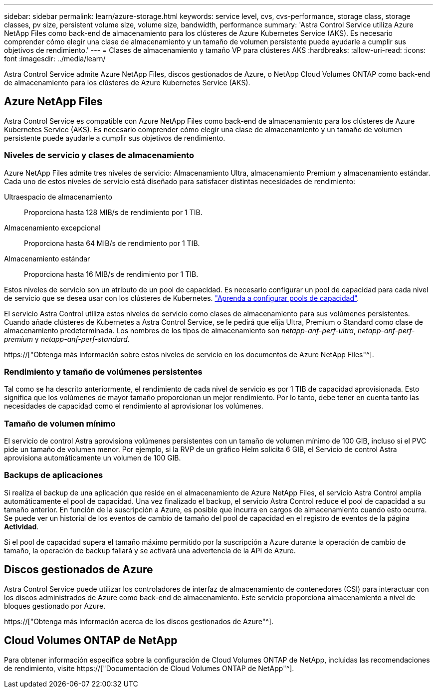 ---
sidebar: sidebar 
permalink: learn/azure-storage.html 
keywords: service level, cvs, cvs-performance, storage class, storage classes, pv size, persistent volume size, volume size, bandwidth, performance 
summary: 'Astra Control Service utiliza Azure NetApp Files como back-end de almacenamiento para los clústeres de Azure Kubernetes Service (AKS). Es necesario comprender cómo elegir una clase de almacenamiento y un tamaño de volumen persistente puede ayudarle a cumplir sus objetivos de rendimiento.' 
---
= Clases de almacenamiento y tamaño VP para clústeres AKS
:hardbreaks:
:allow-uri-read: 
:icons: font
:imagesdir: ../media/learn/


[role="lead"]
Astra Control Service admite Azure NetApp Files, discos gestionados de Azure, o NetApp Cloud Volumes ONTAP como back-end de almacenamiento para los clústeres de Azure Kubernetes Service (AKS).



== Azure NetApp Files

Astra Control Service es compatible con Azure NetApp Files como back-end de almacenamiento para los clústeres de Azure Kubernetes Service (AKS). Es necesario comprender cómo elegir una clase de almacenamiento y un tamaño de volumen persistente puede ayudarle a cumplir sus objetivos de rendimiento.



=== Niveles de servicio y clases de almacenamiento

Azure NetApp Files admite tres niveles de servicio: Almacenamiento Ultra, almacenamiento Premium y almacenamiento estándar. Cada uno de estos niveles de servicio está diseñado para satisfacer distintas necesidades de rendimiento:

Ultraespacio de almacenamiento:: Proporciona hasta 128 MIB/s de rendimiento por 1 TIB.
Almacenamiento excepcional:: Proporciona hasta 64 MIB/s de rendimiento por 1 TIB.
Almacenamiento estándar:: Proporciona hasta 16 MIB/s de rendimiento por 1 TIB.


Estos niveles de servicio son un atributo de un pool de capacidad. Es necesario configurar un pool de capacidad para cada nivel de servicio que se desea usar con los clústeres de Kubernetes. link:../get-started/set-up-microsoft-azure-with-anf.html["Aprenda a configurar pools de capacidad"].

El servicio Astra Control utiliza estos niveles de servicio como clases de almacenamiento para sus volúmenes persistentes. Cuando añade clústeres de Kubernetes a Astra Control Service, se le pedirá que elija Ultra, Premium o Standard como clase de almacenamiento predeterminada. Los nombres de los tipos de almacenamiento son _netapp-anf-perf-ultra_, _netapp-anf-perf-premium_ y _netapp-anf-perf-standard_.

https://["Obtenga más información sobre estos niveles de servicio en los documentos de Azure NetApp Files"^].



=== Rendimiento y tamaño de volúmenes persistentes

Tal como se ha descrito anteriormente, el rendimiento de cada nivel de servicio es por 1 TIB de capacidad aprovisionada. Esto significa que los volúmenes de mayor tamaño proporcionan un mejor rendimiento. Por lo tanto, debe tener en cuenta tanto las necesidades de capacidad como el rendimiento al aprovisionar los volúmenes.



=== Tamaño de volumen mínimo

El servicio de control Astra aprovisiona volúmenes persistentes con un tamaño de volumen mínimo de 100 GIB, incluso si el PVC pide un tamaño de volumen menor. Por ejemplo, si la RVP de un gráfico Helm solicita 6 GIB, el Servicio de control Astra aprovisiona automáticamente un volumen de 100 GIB.



=== Backups de aplicaciones

Si realiza el backup de una aplicación que reside en el almacenamiento de Azure NetApp Files, el servicio Astra Control amplía automáticamente el pool de capacidad. Una vez finalizado el backup, el servicio Astra Control reduce el pool de capacidad a su tamaño anterior. En función de la suscripción a Azure, es posible que incurra en cargos de almacenamiento cuando esto ocurra. Se puede ver un historial de los eventos de cambio de tamaño del pool de capacidad en el registro de eventos de la página *Actividad*.

Si el pool de capacidad supera el tamaño máximo permitido por la suscripción a Azure durante la operación de cambio de tamaño, la operación de backup fallará y se activará una advertencia de la API de Azure.



== Discos gestionados de Azure

Astra Control Service puede utilizar los controladores de interfaz de almacenamiento de contenedores (CSI) para interactuar con los discos administrados de Azure como back-end de almacenamiento. Este servicio proporciona almacenamiento a nivel de bloques gestionado por Azure.

https://["Obtenga más información acerca de los discos gestionados de Azure"^].



== Cloud Volumes ONTAP de NetApp

Para obtener información específica sobre la configuración de Cloud Volumes ONTAP de NetApp, incluidas las recomendaciones de rendimiento, visite https://["Documentación de Cloud Volumes ONTAP de NetApp"^].
